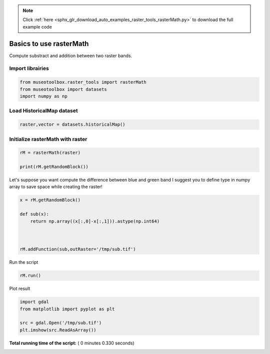 .. note::
    :class: sphx-glr-download-link-note

    Click :ref:`here <sphx_glr_download_auto_examples_raster_tools_rasterMath.py>` to download the full example code
.. rst-class:: sphx-glr-example-title

.. _sphx_glr_auto_examples_raster_tools_rasterMath.py:


Basics to use rasterMath
===============================================================

Compute substract and addition between two raster bands.



Import librairies
-------------------------------------------



.. code-block:: python


    from museotoolbox.raster_tools import rasterMath
    from museotoolbox import datasets
    import numpy as np






Load HistoricalMap dataset
-------------------------------------------



.. code-block:: python


    raster,vector = datasets.historicalMap()







Initialize rasterMath with raster
------------------------------------



.. code-block:: python


    rM = rasterMath(raster)

    print(rM.getRandomBlock())





.. rst-class:: sphx-glr-script-out

 Out:

 .. code-block:: none

    Total number of blocks : 15
    [[160 151 134]
     [113 104 87]
     [154 143 125]
     [187 176 156]
     [162 149 130]
     [189 177 155]
     [164 149 128]
     [173 158 137]
     [193 181 159]
     [141 129 107]
     [63 52 34]
     [92 84 65]
     [106 97 80]
     [73 66 48]
     [62 56 42]
     [103 96 80]
     [181 169 155]
     [157 144 128]
     [139 123 107]
     [188 173 154]
     [152 135 117]
     [190 173 153]
     [121 103 83]
     [182 165 145]
     [166 149 133]
     [109 96 80]
     [131 119 105]
     [119 111 100]
     [133 129 120]
     [106 106 98]
     [55 54 50]
     [69 67 55]
     [187 179 158]
     [190 179 151]
     [173 162 134]
     [177 166 138]
     [188 177 149]
     [172 161 133]
     [194 183 155]
     [140 129 101]
     [202 191 163]
     [194 183 155]
     [202 191 163]
     [185 174 146]
     [195 184 156]
     [180 169 141]
     [150 139 111]
     [115 105 80]
     [100 91 74]
     [117 109 96]
     [140 125 118]
     [110 97 88]
     [101 89 73]
     [80 72 51]
     [70 58 36]
     [151 137 111]
     [144 129 100]
     [188 172 139]
     [176 155 124]
     [183 163 130]
     [153 130 98]
     [154 131 100]
     [196 175 146]
     [172 152 127]
     [95 74 55]
     [143 126 110]
     [139 121 107]
     [134 120 107]
     [117 105 93]
     [150 140 128]
     [155 145 133]
     [151 141 129]
     [139 129 117]
     [148 138 126]
     [140 130 118]
     [144 134 122]
     [144 134 122]
     [140 130 118]
     [111 101 89]
     [147 137 125]
     [116 106 94]
     [69 59 47]
     [143 133 121]
     [119 111 100]
     [86 82 71]
     [105 102 93]
     [89 87 75]
     [74 72 60]
     [60 58 45]
     [58 56 43]
     [87 85 70]
     [38 36 21]
     [58 57 39]
     [89 88 70]
     [113 112 92]
     [52 51 31]
     [59 58 38]
     [95 94 74]
     [87 86 65]
     [78 77 56]]


Let's suppose you want compute the difference between blue and green band
I suggest you to define type in numpy array to save space while creating the raster!



.. code-block:: python


    x = rM.getRandomBlock()

    def sub(x):
        return np.array((x[:,0]-x[:,1])).astype(np.int64) 



    rM.addFunction(sub,outRaster='/tmp/sub.tif')




.. rst-class:: sphx-glr-script-out

 Out:

 .. code-block:: none

    Warning : Numpy type int64 is not recognized by gdal. Will use int32 instead
    Using datatype from numpy table : int64
    Detected 1 band(s) for function sub.


Run the script



.. code-block:: python


    rM.run()





.. rst-class:: sphx-glr-script-out

 Out:

 .. code-block:: none

    rasterMath... [........................................]0%    rasterMath... [##......................................]6%    rasterMath... [#####...................................]13%    rasterMath... [########................................]20%    rasterMath... [##########..............................]26%    rasterMath... [#############...........................]33%    rasterMath... [################........................]40%    rasterMath... [##################......................]46%    rasterMath... [#####################...................]53%    rasterMath... [########################................]60%    rasterMath... [##########################..............]66%    rasterMath... [#############################...........]73%    rasterMath... [################################........]80%    rasterMath... [##################################......]86%    rasterMath... [#####################################...]93%    rasterMath... [########################################]100%
    Saved /tmp/sub.tif using function sub


Plot result



.. code-block:: python


    import gdal
    from matplotlib import pyplot as plt 

    src = gdal.Open('/tmp/sub.tif')
    plt.imshow(src.ReadAsArray())



.. image:: /auto_examples/raster_tools/images/sphx_glr_rasterMath_001.png
    :class: sphx-glr-single-img




**Total running time of the script:** ( 0 minutes  0.330 seconds)


.. _sphx_glr_download_auto_examples_raster_tools_rasterMath.py:


.. only :: html

 .. container:: sphx-glr-footer
    :class: sphx-glr-footer-example



  .. container:: sphx-glr-download

     :download:`Download Python source code: rasterMath.py <rasterMath.py>`



  .. container:: sphx-glr-download

     :download:`Download Jupyter notebook: rasterMath.ipynb <rasterMath.ipynb>`


.. only:: html

 .. rst-class:: sphx-glr-signature

    `Gallery generated by Sphinx-Gallery <https://sphinx-gallery.readthedocs.io>`_
